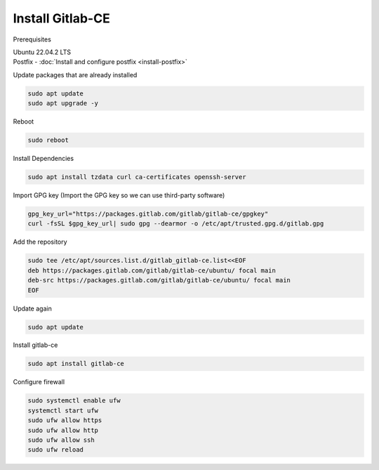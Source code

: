 Install Gitlab-CE
=================

Prerequisites


| Ubuntu 22.04.2 LTS
| Postfix - :doc:`Install and configure postfix <install-postfix>`


.. | Postfix - :doc:`install-postfix`

Update packages that are already installed

.. code-block:: bash 

    sudo apt update
    sudo apt upgrade -y

Reboot

.. code-block:: bash

    sudo reboot

Install Dependencies

.. code-block:: bash

    sudo apt install tzdata curl ca-certificates openssh-server

Import GPG key (Import the GPG key so we can use third-party software)

.. code-block:: bash 

    gpg_key_url="https://packages.gitlab.com/gitlab/gitlab-ce/gpgkey"
    curl -fsSL $gpg_key_url| sudo gpg --dearmor -o /etc/apt/trusted.gpg.d/gitlab.gpg

Add the repository

.. code-block:: bash

    sudo tee /etc/apt/sources.list.d/gitlab_gitlab-ce.list<<EOF
    deb https://packages.gitlab.com/gitlab/gitlab-ce/ubuntu/ focal main
    deb-src https://packages.gitlab.com/gitlab/gitlab-ce/ubuntu/ focal main
    EOF

Update again

.. code-block:: bash

    sudo apt update

Install gitlab-ce

.. code-block:: bash

    sudo apt install gitlab-ce

Configure firewall

.. code-block:: bash

    sudo systemctl enable ufw
    systemctl start ufw
    sudo ufw allow https
    sudo ufw allow http
    sudo ufw allow ssh
    sudo ufw reload

